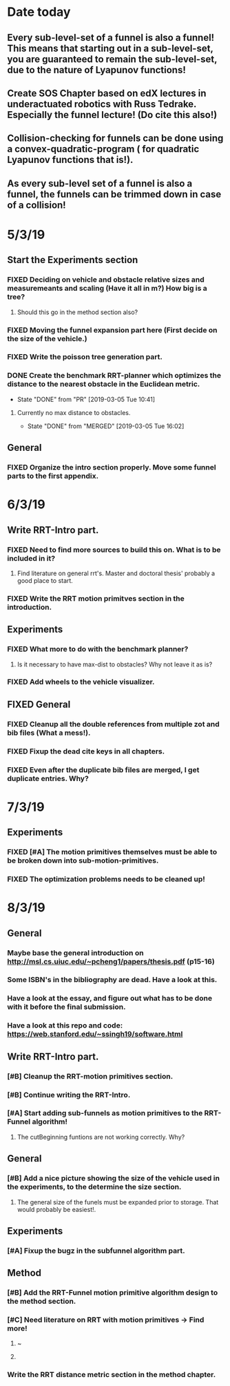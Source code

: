 * Date today
**  Every sub-level-set of a funnel is also a funnel! This means that starting out in a sub-level-set, you are guaranteed to remain the sub-level-set, due to the nature of Lyapunov functions!
**  Create SOS Chapter based on edX lectures in underactuated robotics with Russ Tedrake. Especially the funnel lecture! (Do cite this also!)
**  Collision-checking for funnels can be done using a convex-quadratic-program ( for quadratic Lyapunov functions that is!).
**  As every sub-level set of a funnel is also a funnel, the funnels can be trimmed down in case of a collision!
   
* 5/3/19
** Start the Experiments section
*** FIXED Deciding on vehicle and obstacle relative sizes and measuremeants and scaling (Have it all in m?) How big is a tree?
    CLOSED: [2019-03-05 Tue 14:59]
**** Should this go in the method section also? 
*** FIXED Moving the funnel expansion part here (First decide on the size of the vehicle.)
    CLOSED: [2019-03-05 Tue 14:59]
*** FIXED Write the poisson tree generation part.
    CLOSED: [2019-03-05 Tue 14:59]
*** DONE Create the benchmark RRT-planner which optimizes the distance to the nearest obstacle in the Euclidean metric.
    CLOSED: [2019-03-05 Tue 10:41]
    - State "DONE"       from "PR"         [2019-03-05 Tue 10:41]
**** Currently no max distance to obstacles. 
     - State "DONE"       from "MERGED"     [2019-03-05 Tue 16:02]
** General
*** FIXED Organize the intro section properly. Move some funnel parts to the first appendix.
    CLOSED: [2019-03-06 Wed 09:01]
*  6/3/19
** Write RRT-Intro part.
*** FIXED Need to find more sources to build this on. What is to be included in it?
    CLOSED: [2019-03-06 Wed 13:19]
**** Find literature on general rrt's. Master and doctoral thesis' probably a good place to start.
*** FIXED Write the RRT motion primitves section in the introduction.
    CLOSED: [2019-03-06 Wed 16:28]
**  Experiments
*** FIXED What more to do with the benchmark planner?
    CLOSED: [2019-03-06 Wed 18:57]
****  Is it necessary to have max-dist to obstacles? Why not leave it as is?
*** FIXED Add wheels to the vehicle visualizer. 
    CLOSED: [2019-03-06 Wed 18:41]
** FIXED General
   CLOSED: [2019-03-06 Wed 13:21]
*** FIXED Cleanup all the double references from multiple zot and bib files (What a mess!).
*** FIXED Fixup the dead cite keys in all chapters.
*** FIXED Even after the duplicate bib files are merged, I get duplicate entries. Why?
    CLOSED: [2019-03-06 Wed 09:52]
 
* 7/3/19
** Experiments
*** FIXED [#A] The motion primitives themselves must be able to be broken down into sub-motion-primitives.
    CLOSED: [2019-03-07 Thu 13:37]
*** FIXED The optimization problems needs to be cleaned up!
    CLOSED: [2019-03-07 Thu 15:16]

* 8/3/19
** General
*** Maybe base the general introduction on  http://msl.cs.uiuc.edu/~pcheng1/papers/thesis.pdf (p15-16)
*** Some ISBN's in the bibliography are dead. Have a look at this.
*** Have a look at the essay, and figure out what has to be done with it before the final submission.
*** Have a look at this repo and code: https://web.stanford.edu/~ssingh19/software.html
**  Write RRT-Intro part.
*** [#B] Cleanup the RRT-motion primitives section.
*** [#B] Continue writing the RRT-Intro. 
*** [#A] Start adding sub-funnels as motion primitives to the RRT-Funnel algorithm!
**** The cutBeginning funtions are not working correctly. Why?
** General
*** [#B] Add a nice picture showing the size of the vehicle used in the experiments, to the determine the size section.
**** The general size of the funels must be expanded prior to storage. That would probably be easiest!.
** Experiments
*** [#A] Fixup the bugz in the subfunnel algorithm part.
** Method
*** [#B] Add the RRT-Funnel motion primitive algorithm design to the method section.
*** [#C] Need literature on RRT with motion primitives -> Find more!
****  ~\cite{vonasekGlobalMotionPlanning2013}
****  \cite{vonasekHighlevelMotionPlanning2015}
*** Write the RRT distance metric section in the method chapter.
